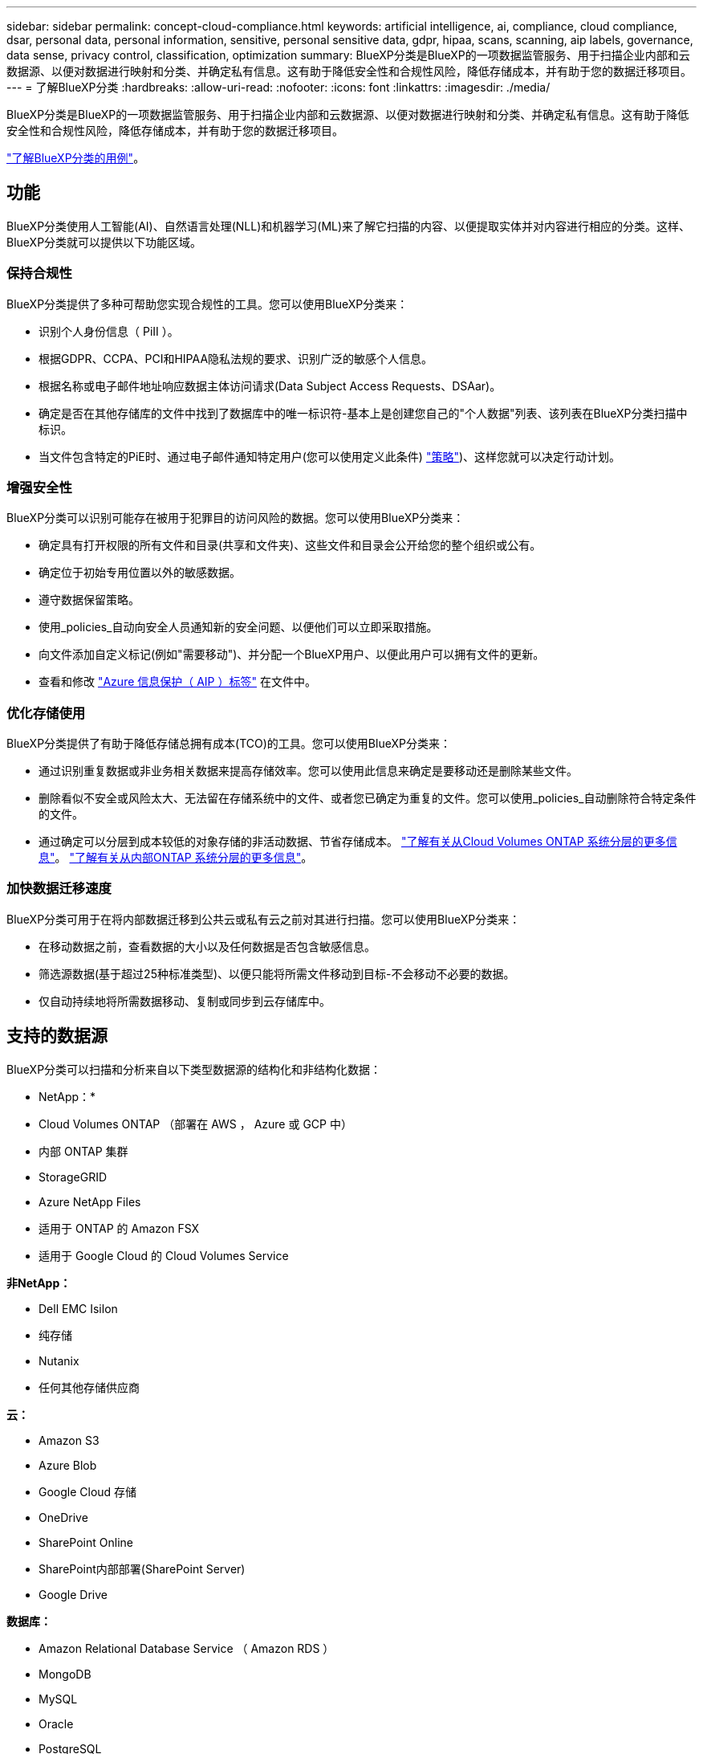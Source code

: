 ---
sidebar: sidebar 
permalink: concept-cloud-compliance.html 
keywords: artificial intelligence, ai, compliance, cloud compliance, dsar, personal data, personal information, sensitive, personal sensitive data, gdpr, hipaa, scans, scanning, aip labels, governance, data sense, privacy control, classification, optimization 
summary: BlueXP分类是BlueXP的一项数据监管服务、用于扫描企业内部和云数据源、以便对数据进行映射和分类、并确定私有信息。这有助于降低安全性和合规性风险，降低存储成本，并有助于您的数据迁移项目。 
---
= 了解BlueXP分类
:hardbreaks:
:allow-uri-read: 
:nofooter: 
:icons: font
:linkattrs: 
:imagesdir: ./media/


[role="lead"]
BlueXP分类是BlueXP的一项数据监管服务、用于扫描企业内部和云数据源、以便对数据进行映射和分类、并确定私有信息。这有助于降低安全性和合规性风险，降低存储成本，并有助于您的数据迁移项目。

https://bluexp.netapp.com/netapp-cloud-data-sense["了解BlueXP分类的用例"^]。



== 功能

BlueXP分类使用人工智能(AI)、自然语言处理(NLL)和机器学习(ML)来了解它扫描的内容、以便提取实体并对内容进行相应的分类。这样、BlueXP分类就可以提供以下功能区域。



=== 保持合规性

BlueXP分类提供了多种可帮助您实现合规性的工具。您可以使用BlueXP分类来：

* 识别个人身份信息（ PiII ）。
* 根据GDPR、CCPA、PCI和HIPAA隐私法规的要求、识别广泛的敏感个人信息。
* 根据名称或电子邮件地址响应数据主体访问请求(Data Subject Access Requests、DSAar)。
* 确定是否在其他存储库的文件中找到了数据库中的唯一标识符-基本上是创建您自己的"个人数据"列表、该列表在BlueXP分类扫描中标识。
* 当文件包含特定的PiE时、通过电子邮件通知特定用户(您可以使用定义此条件) link:task-using-policies.html["策略"^])、这样您就可以决定行动计划。




=== 增强安全性

BlueXP分类可以识别可能存在被用于犯罪目的访问风险的数据。您可以使用BlueXP分类来：

* 确定具有打开权限的所有文件和目录(共享和文件夹)、这些文件和目录会公开给您的整个组织或公有。
* 确定位于初始专用位置以外的敏感数据。
* 遵守数据保留策略。
* 使用_policies_自动向安全人员通知新的安全问题、以便他们可以立即采取措施。
* 向文件添加自定义标记(例如"需要移动")、并分配一个BlueXP用户、以便此用户可以拥有文件的更新。
* 查看和修改 https://azure.microsoft.com/en-us/services/information-protection/["Azure 信息保护（ AIP ）标签"^] 在文件中。




=== 优化存储使用

BlueXP分类提供了有助于降低存储总拥有成本(TCO)的工具。您可以使用BlueXP分类来：

* 通过识别重复数据或非业务相关数据来提高存储效率。您可以使用此信息来确定是要移动还是删除某些文件。
* 删除看似不安全或风险太大、无法留在存储系统中的文件、或者您已确定为重复的文件。您可以使用_policies_自动删除符合特定条件的文件。
* 通过确定可以分层到成本较低的对象存储的非活动数据、节省存储成本。 https://docs.netapp.com/us-en/cloud-manager-cloud-volumes-ontap/concept-data-tiering.html["了解有关从Cloud Volumes ONTAP 系统分层的更多信息"^]。 https://docs.netapp.com/us-en/cloud-manager-tiering/concept-cloud-tiering.html["了解有关从内部ONTAP 系统分层的更多信息"^]。




=== 加快数据迁移速度

BlueXP分类可用于在将内部数据迁移到公共云或私有云之前对其进行扫描。您可以使用BlueXP分类来：

* 在移动数据之前，查看数据的大小以及任何数据是否包含敏感信息。
* 筛选源数据(基于超过25种标准类型)、以便只能将所需文件移动到目标-不会移动不必要的数据。
* 仅自动持续地将所需数据移动、复制或同步到云存储库中。




== 支持的数据源

BlueXP分类可以扫描和分析来自以下类型数据源的结构化和非结构化数据：

* NetApp：*

* Cloud Volumes ONTAP （部署在 AWS ， Azure 或 GCP 中）
* 内部 ONTAP 集群
* StorageGRID
* Azure NetApp Files
* 适用于 ONTAP 的 Amazon FSX
* 适用于 Google Cloud 的 Cloud Volumes Service


*非NetApp：*

* Dell EMC Isilon
* 纯存储
* Nutanix
* 任何其他存储供应商


*云：*

* Amazon S3
* Azure Blob
* Google Cloud 存储
* OneDrive
* SharePoint Online
* SharePoint内部部署(SharePoint Server)
* Google Drive


*数据库：*

* Amazon Relational Database Service （ Amazon RDS ）
* MongoDB
* MySQL
* Oracle
* PostgreSQL
* SAP HANA
* SQL Server （ MSSQL ）


BlueXP分类支持NFS 3.x、4.0和4.1以及CIFS 1.x、2.0、2.1和3.0。



== 成本

* 使用BlueXP分类的成本取决于要扫描的数据量。BlueXP分类在BlueXP工作空间中扫描的前1 TB数据可免费使用30天。这包括所有工作环境和数据源中的所有数据。要在这之后继续扫描数据，需要订阅 AWS ， Azure 或 GCP Marketplace 或 NetApp 提供的 BYOL 许可证。请参见 https://bluexp.netapp.com/netapp-cloud-data-sense["定价"^] 了解详细信息。
+
link:task-licensing-datasense.html["了解如何许可BlueXP分类"^]。

* 在云中安装BlueXP分类需要部署云实例、这会导致从部署该实例的云提供商处收取费用。请参见 <<BlueXP分类实例,为每个云提供商部署的实例类型>>。如果您在内部系统上安装BlueXP分类、则不需要任何费用。
* BlueXP分类要求您已部署BlueXP Connector。在许多情况下、由于您在BlueXP中使用的其他存储和服务、您已经有了一个Connector。Connector 实例会从部署该实例的云提供商处收取费用。请参见 https://docs.netapp.com/us-en/cloud-manager-setup-admin/task-install-connector-on-prem.html["为每个云提供商部署的实例类型"^]。如果在内部部署系统上安装 Connector ，则不需要任何成本。




=== 数据传输成本

数据传输成本取决于您的设置。如果BlueXP分类实例和数据源位于同一可用性区域和区域、则不会产生数据传输成本。但是，如果数据源（例如 Cloud Volumes ONTAP 系统或 S3 存储分段）位于 _Different_ 可用性区域或区域，则云提供商会向您收取数据传输成本。有关详细信息，请参见以下链接：

* https://aws.amazon.com/ec2/pricing/on-demand/["AWS ： Amazon EC2 定价"^]
* https://azure.microsoft.com/en-us/pricing/details/bandwidth/["Microsoft Azure ：带宽定价详细信息"^]
* https://cloud.google.com/storage-transfer/pricing["Google Cloud ：存储传输服务定价"^]




== BlueXP分类实例

在云中部署BlueXP分类时、BlueXP会将实例部署在与连接器相同的子网中。 https://docs.netapp.com/us-en/cloud-manager-setup-admin/concept-connectors.html["了解有关连接器的更多信息。"^]

image:diagram_cloud_compliance_instance.png["显示在云提供商中运行的BlueXP实例和BlueXP分类实例的示意图。"]

请注意以下有关默认实例的信息：

* 在AWS中、BlueXP分类在上运行 https://aws.amazon.com/ec2/instance-types/m6i/["m6i.4xlarge实例"^] 使用500 GiB GP2磁盘。操作系统映像为 Amazon Linux 2 。在AWS中部署时、如果您要扫描少量数据、则可以选择较小的实例大小。
* 在Azure中、BlueXP分类在上运行 link:https://docs.microsoft.com/en-us/azure/virtual-machines/dv3-dsv3-series#dsv3-series["标准的 D16s_v3 VM"^] 使用500 GiB磁盘。操作系统映像为 CentOS 7.9 。
* 在GCP中、BlueXP分类在上运行 link:https://cloud.google.com/compute/docs/general-purpose-machines#n2_machines["n2-standard-16 虚拟机"^] 使用500 GiB标准持久性磁盘。操作系统映像为 CentOS 7.9 。
* 在默认实例不可用的区域中、BlueXP分类在备用实例上运行。 link:reference-instance-types.html["请参见备用实例类型"]。
* 此实例名为 _CloudCompliance_ ，并与生成的哈希（ UUID ）串联在一起。例如： _CloudCompliance" — 16bb6564-38AD-4080-9a92 — 36f5fd2f71c7_
* 每个连接器仅部署一个BlueXP分类实例。


您还可以在内部的Linux主机上或首选云提供商的主机上部署BlueXP分类。无论您选择哪种安装方法，软件的工作方式都完全相同。只要该实例可以访问Internet、BlueXP分类软件的升级就会自动进行。


TIP: 实例应始终保持运行状态、因为BlueXP分类会持续扫描数据。



=== 使用较小的实例类型

您可以在CPU较少、RAM较少的系统上部署BlueXP分类、但在使用这些功能较弱的系统时存在一些限制。

[cols="18,26,56"]
|===
| 系统大小 | 规格 | 限制 


| 大型(默认) | 16个CPU、64 GB RAM、500 GiB SSD | 无 


| 中等 | 8个CPU、32 GB RAM、200 GiB SSD | 扫描速度较慢，最多只能扫描 100 万个文件。 


| 小型 | 8个CPU、16 GB RAM、100 GiB SSD | 限制与 " 中等 " 相同，并且还可以识别 link:task-generating-compliance-reports.html#what-is-a-data-subject-access-request["数据主题名称"] 已禁用内部文件。 
|===
在AWS上的云中部署BlueXP分类时、您可以选择大型/中型/小型实例。在Azure或GCP中部署BlueXP分类时、如果要使用这些较小的系统之一、请发送电子邮件至ng-contact-data-sense@netapp.com以获得帮助。我们需要与您合作来部署这些较小的云配置。

在内部部署BlueXP分类时、只需使用规格较小的Linux主机即可。您无需联系 NetApp 以获得帮助。



== BlueXP分类的工作原理

从较高层面来看、BlueXP分类的工作原理如下：

. 您可以在BlueXP中部署BlueXP分类实例。
. 您可以对一个或多个数据源启用高级别映射或深度扫描。
. BlueXP分类使用AI学习流程扫描数据。
. 您可以使用提供的信息板和报告工具帮助您开展合规和监管工作。




== 扫描的工作原理

启用BlueXP分类并选择要扫描的卷、存储分段、数据库架构或OneDrive或SharePoint用户数据后、它会立即开始扫描这些数据以确定个人数据和敏感数据。它会映射您的组织数据，对每个文件进行分类，并标识和提取数据中的实体和预定义模式。扫描的结果是个人信息，敏感个人信息，数据类别和文件类型的索引。

BlueXP分类可通过挂载NFS和CIFS卷与任何其他客户端一样连接到数据。NFS 卷会自动以只读方式访问，而您需要提供 Active Directory 凭据来扫描 CIFS 卷。

image:diagram_cloud_compliance_scan.png["显示在云提供商中运行的BlueXP实例和BlueXP分类实例的示意图。BlueXP分类实例连接到NFS和CIFS卷、S3存储分段、OneDrive帐户和数据库以扫描它们。"]

完成初始扫描后、BlueXP分类会持续扫描数据以检测增量更改(这就是保持实例运行的重要性的原因)。

您可以在卷级别，存储分段级别，数据库架构级别， OneDrive 用户级别和 SharePoint 站点级别启用和禁用扫描。



=== 映射扫描与分类扫描之间的区别是什么

通过BlueXP分类、您可以对选定数据源运行常规"映射"扫描。映射仅提供数据的概览，而 " 分类 " 则提供数据的深度扫描。由于无法访问文件以查看数据源中的数据，因此可以非常快速地对数据源进行映射。

许多用户喜欢此功能、因为他们希望快速扫描其数据以确定需要更多研究的数据源、然后只能对所需的数据源或卷启用分类扫描。

下表显示了一些差异：

[cols="50,20,20"]
|===
| 功能 | 分类 | 映射 


| 扫描速度 | 速度较慢 | 快速 


| 文件类型和已用容量的列表 | 是的。 | 是的。 


| 文件数和已用容量 | 是的。 | 是的。 


| 文件的期限和大小 | 是的。 | 是的。 


| 能够运行 link:task-controlling-governance-data.html#data-mapping-report["数据映射报告"] | 是的。 | 是的。 


| 数据调查页面以查看文件详细信息 | 是的。 | 否 


| 搜索文件中的名称 | 是的。 | 否 


| 创建 link:task-using-policies.html["策略"] 可提供自定义搜索结果 | 是的。 | 否 


| 使用 AIP 标签和状态标记对数据进行分类 | 是的。 | 否 


| 复制，删除和移动源文件 | 是的。 | 否 


| 能够运行其他报告 | 是的。 | 否 
|===


=== BlueXP分类扫描数据的速度

扫描速度受网络延迟、磁盘延迟、网络带宽、环境大小和文件分发大小的影响。

* 在执行映射扫描时、BlueXP分类功能每天可以为每个扫描程序节点扫描100-150 Tib的数据。
* 执行分类扫描时、BlueXP分类可以每天扫描每个扫描程序节点15到40 Tib的数据。


link:task-deploy-compliance-onprem.html#install-bluexp-classification-on-the-linux-host["了解有关部署多个扫描程序节点以扫描数据的更多信息"^]。



== BlueXP分类索引的信息

BlueXP分类可收集数据(文件)、编制索引并为其分配类别。BlueXP分类索引的数据包括以下内容：

标准元数据:: BlueXP分类可收集有关文件的标准元数据：文件类型、大小、创建和修改日期等。
个人数据:: 个人身份信息，例如电子邮件地址，标识号或信用卡号。 link:task-controlling-private-data.html#viewing-files-that-contain-personal-data["了解有关个人数据的更多信息"^]。
敏感的个人数据:: GDPR 和其他隐私法规定义的特殊类型的敏感信息，例如健康数据，种族或政治观点。 link:task-controlling-private-data.html#viewing-files-that-contain-sensitive-personal-data["了解有关敏感个人数据的更多信息"^]。
类别:: BlueXP分类采用它扫描的数据、并将其划分为不同类型的类别。类别是基于 AI 对每个文件的内容和元数据的分析而得出的主题。 link:task-controlling-private-data.html#viewing-files-by-categories["了解有关类别的更多信息"^]。
类型:: BlueXP分类会采用它扫描的数据、并按文件类型将其细分。 link:task-controlling-private-data.html#viewing-files-by-file-types["了解有关类型的更多信息"^]。
名称实体识别:: BlueXP分类使用AI从文档中提取自然人姓名。 link:task-generating-compliance-reports.html#what-is-a-data-subject-access-request["了解如何响应数据主体访问请求"^]。




== 网络概述

BlueXP部署BlueXP分类实例、其中包含一个安全组、用于从连接器实例建立入站HTTP连接。

在SaaS模式下使用BlueXP时、与BlueXP的连接将通过HTTPS提供、并且您的浏览器和BlueXP分类实例之间发送的私有数据会通过端到端加密进行保护、这意味着NetApp和第三方无法读取这些数据。

出站规则完全开放。要安装和升级BlueXP分类软件以及发送使用情况指标、需要访问Internet。

如果您有严格的网络连接要求， link:task-deploy-cloud-compliance.html#review-prerequisites["了解BlueXP分类所联系的端点"^]。



== 用户访问合规性信息

为每个用户分配的角色在BlueXP和BlueXP分类中提供不同的功能：

* * 帐户管理员 * 可以管理所有工作环境的合规性设置并查看合规性信息。
* 只有当系统具有访问权限时， * 工作空间管理员 * 才能管理合规性设置并查看合规性信息。如果工作区管理员无法访问BlueXP中的工作环境、则他们无法在BlueXP分类选项卡中查看该工作环境的任何合规性信息。
* 具有 * 合规性查看器 * 角色的用户只能查看其有权访问的系统的合规性信息并生成报告。这些用户无法启用 / 禁用卷，分段或数据库架构的扫描。这些用户也无法复制，移动或删除文件。


https://docs.netapp.com/us-en/cloud-manager-setup-admin/reference-user-roles.html["了解有关BlueXP角色的更多信息"^] 以及操作方法 https://docs.netapp.com/us-en/cloud-manager-setup-admin/task-managing-netapp-accounts.html#adding-users["添加具有特定角色的用户"^]。
